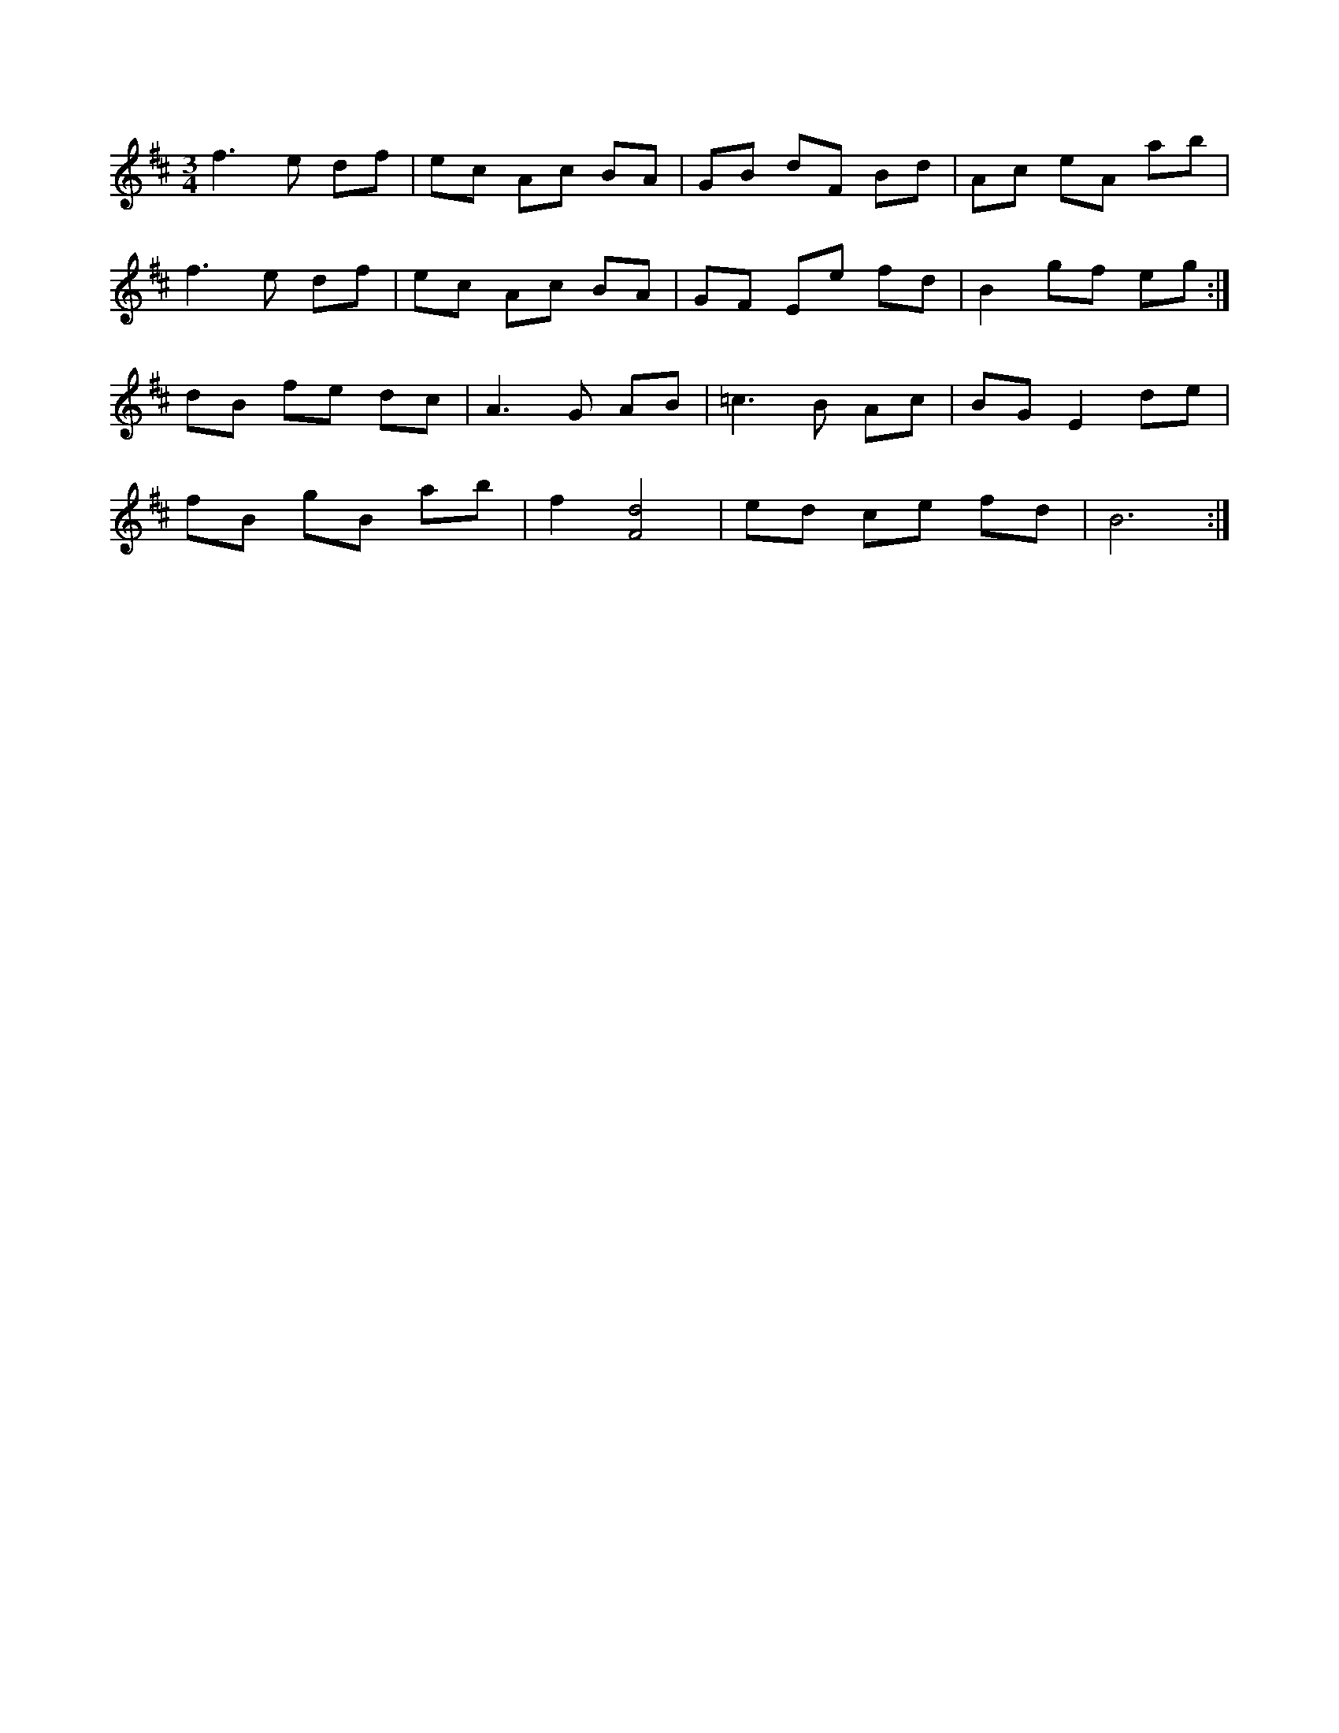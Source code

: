 X: 1
R: waltz
M: 3/4
L: 1/8
K: Bmin
f3 e df | ec Ac BA | GB dF Bd | Ac eA ab |
f3 e df | ec Ac BA | GF Ee fd | B2 gf eg :|
dB fe dc | A3 G AB | =c3 B Ac | BG E2 de |
fB gB ab | f2[f,4d4] | ed ce fd | B6 :| 